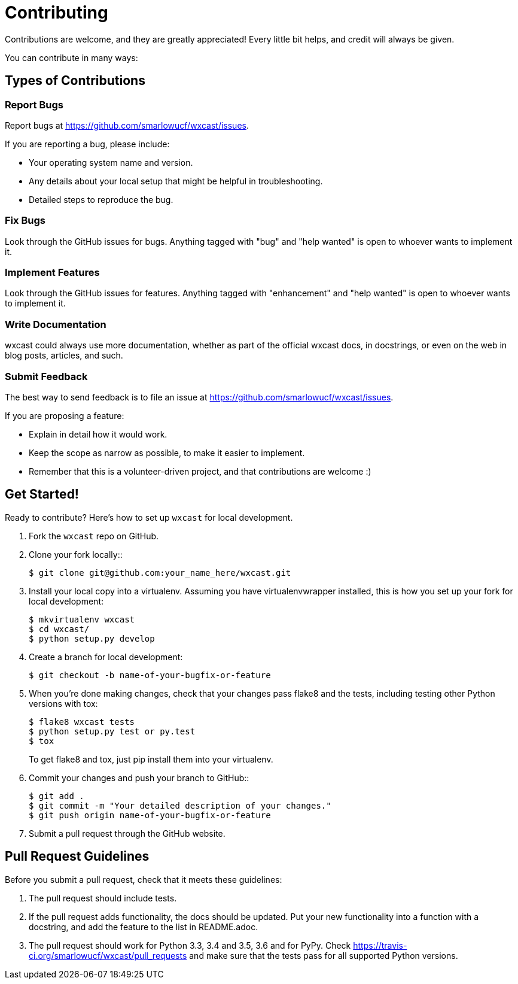 # Contributing

Contributions are welcome, and they are greatly appreciated! Every
little bit helps, and credit will always be given.

You can contribute in many ways:

## Types of Contributions

### Report Bugs

Report bugs at https://github.com/smarlowucf/wxcast/issues.

If you are reporting a bug, please include:

* Your operating system name and version.
* Any details about your local setup that might be helpful in troubleshooting.
* Detailed steps to reproduce the bug.

### Fix Bugs

Look through the GitHub issues for bugs. Anything tagged with "bug"
and "help wanted" is open to whoever wants to implement it.

### Implement Features

Look through the GitHub issues for features. Anything tagged with "enhancement"
and "help wanted" is open to whoever wants to implement it.

### Write Documentation

wxcast could always use more documentation, whether as part of the
official wxcast docs, in docstrings, or even on the web in blog posts,
articles, and such.

### Submit Feedback

The best way to send feedback is to file an issue at https://github.com/smarlowucf/wxcast/issues.

If you are proposing a feature:

* Explain in detail how it would work.
* Keep the scope as narrow as possible, to make it easier to implement.
* Remember that this is a volunteer-driven project, and that contributions
  are welcome :)

## Get Started!

Ready to contribute? Here's how to set up `wxcast` for local development.

. Fork the `wxcast` repo on GitHub.
. Clone your fork locally::
+
----
$ git clone git@github.com:your_name_here/wxcast.git
----

. Install your local copy into a virtualenv. Assuming you have virtualenvwrapper installed,
  this is how you set up your fork for local development:
+
----
$ mkvirtualenv wxcast
$ cd wxcast/
$ python setup.py develop
----

. Create a branch for local development:
+
----
$ git checkout -b name-of-your-bugfix-or-feature
----

. When you're done making changes, check that your changes pass flake8 and the tests,
  including testing other Python versions with tox:
+
----
$ flake8 wxcast tests
$ python setup.py test or py.test
$ tox
----
+
To get flake8 and tox, just pip install them into your virtualenv.

. Commit your changes and push your branch to GitHub::
+
----
$ git add .
$ git commit -m "Your detailed description of your changes."
$ git push origin name-of-your-bugfix-or-feature
----

. Submit a pull request through the GitHub website.

Pull Request Guidelines
-----------------------

Before you submit a pull request, check that it meets these guidelines:

. The pull request should include tests.
. If the pull request adds functionality, the docs should be updated. Put
   your new functionality into a function with a docstring, and add the
   feature to the list in README.adoc.
. The pull request should work for Python 3.3, 3.4 and 3.5, 3.6 and for PyPy. Check
   https://travis-ci.org/smarlowucf/wxcast/pull_requests
   and make sure that the tests pass for all supported Python versions.
